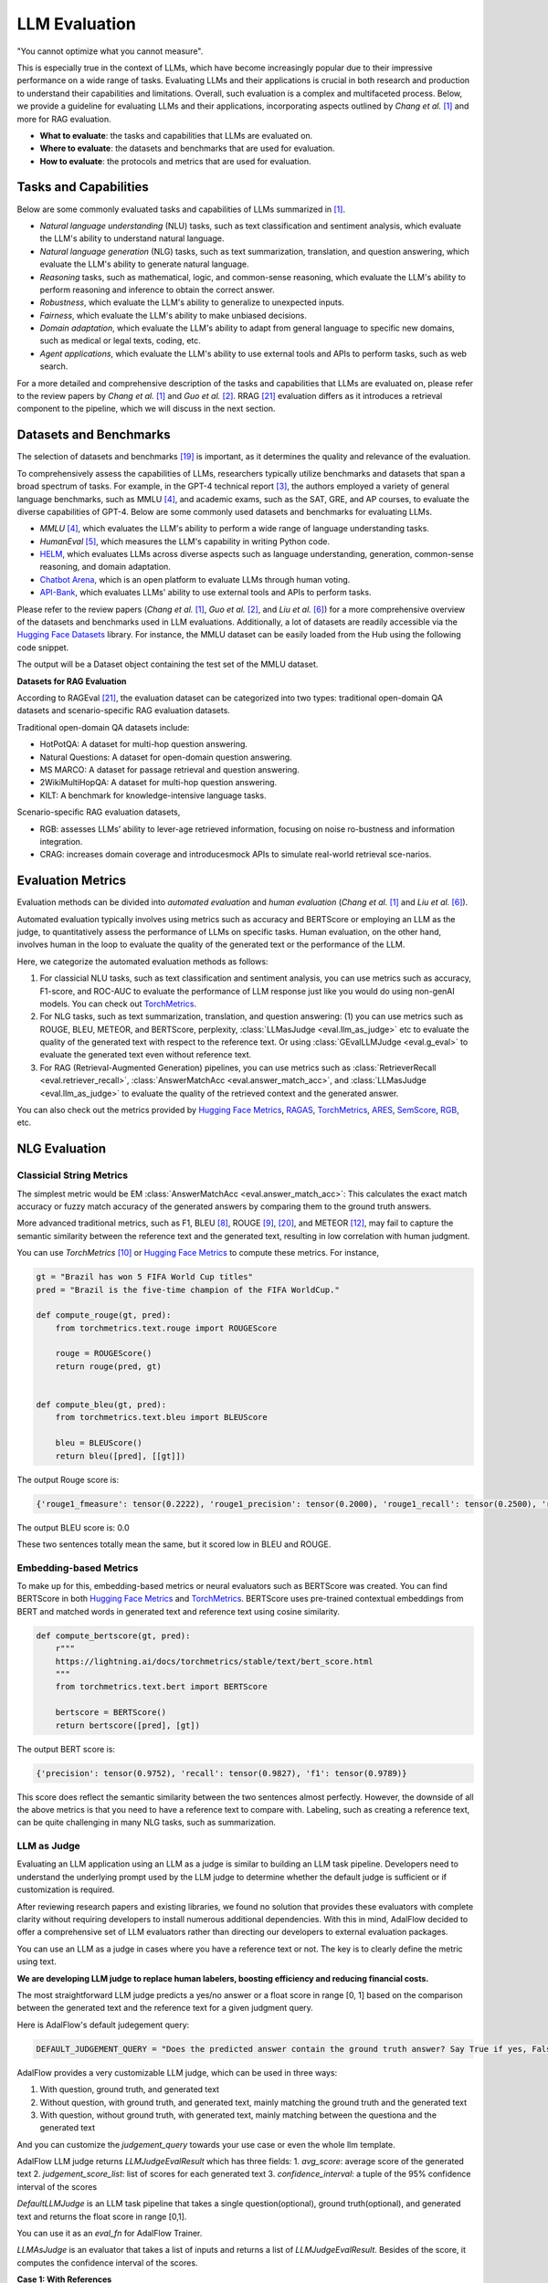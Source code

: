 
.. _tutorials-llm-evaluation:




.. raw:: html

   <div style="display: flex; justify-content: flex-start; align-items: center; margin-bottom: 20px;">

        <a href="https://colab.research.google.com/github/SylphAI-Inc/AdalFlow/blob/main/notebooks/evaluation/adalflow_llm_eval.ipynb" target="_blank" style="margin-right: 10px;">
            <img alt="Try Quickstart in Colab" src="https://colab.research.google.com/assets/colab-badge.svg" style="vertical-align: middle;">
        </a>
      <a href="https://github.com/SylphAI-Inc/AdalFlow/blob/main/tutorials/evaluation" target="_blank" style="display: flex; align-items: center;">
         <img src="https://github.githubassets.com/images/modules/logos_page/GitHub-Mark.png" alt="GitHub" style="height: 20px; width: 20px; margin-right: 5px;">
         <span style="vertical-align: middle;"> Open Source Code</span>
      </a>
   </div>

LLM Evaluation
====================================

.. .. admonition:: Author
..    :class: highlight

..    `Meng Liu <https://github.com/mengliu1998>`_

"You cannot optimize what you cannot measure".

This is especially true in the context of LLMs, which have become increasingly popular due to their impressive performance on a wide range of tasks.
Evaluating LLMs and their applications is crucial in both research and production to understand their capabilities and limitations.
Overall, such evaluation is a complex and multifaceted process.
Below, we provide a guideline for evaluating LLMs and their applications, incorporating aspects outlined by *Chang et al.* [1]_ and more for RAG evaluation.

* **What to evaluate**: the tasks and capabilities that LLMs are evaluated on.
* **Where to evaluate**: the datasets and benchmarks that are used for evaluation.
* **How to evaluate**: the protocols and metrics that are used for evaluation.


Tasks and Capabilities
------------------------------------------

.. When we are considering the LLM evaluation, the first question that arises is what to evaluate.
.. Deciding what tasks to evaluate or which capabilities to assess is crucial, as it influences both the selection of appropriate benchmarks (where to evaluate) and the choice of evaluation methods (how to evaluate).

Below are some commonly evaluated tasks and capabilities of LLMs summarized in [1]_.

* *Natural language understanding* (NLU) tasks, such as text classification and sentiment analysis, which evaluate the LLM's ability to understand natural language.
* *Natural language generation* (NLG) tasks, such as text summarization, translation, and question answering, which evaluate the LLM's ability to generate natural language.
* *Reasoning* tasks, such as mathematical, logic, and common-sense reasoning, which evaluate the LLM's ability to perform reasoning and inference to obtain the correct answer.
* *Robustness*, which evaluate the LLM's ability to generalize to unexpected inputs.
* *Fairness*, which evaluate the LLM's ability to make unbiased decisions.
* *Domain adaptation*, which evaluate the LLM's ability to adapt from general language to specific new domains, such as medical or legal texts, coding, etc.
* *Agent applications*, which evaluate the LLM's ability to use external tools and APIs to perform tasks, such as web search.

For a more detailed and comprehensive description of the tasks and capabilities that LLMs are evaluated on, please refer to the review papers by *Chang et al.* [1]_ and *Guo et al.* [2]_.
RRAG [21]_ evaluation differs as it introduces a retrieval component to the pipeline, which we will discuss in the next section.

Datasets and Benchmarks
------------------------------------------
The selection of datasets and benchmarks [19]_ is important, as it determines the quality and relevance of the evaluation.

To comprehensively assess the capabilities of LLMs, researchers typically utilize benchmarks and datasets that span a broad spectrum of tasks. For example, in the GPT-4 technical report [3]_, the authors employed a variety of general language benchmarks, such as MMLU [4]_, and academic exams, such as the SAT, GRE, and AP courses, to evaluate the diverse capabilities of GPT-4. Below are some commonly used datasets and benchmarks for evaluating LLMs.

* *MMLU* [4]_, which evaluates the LLM's ability to perform a wide range of language understanding tasks.
* *HumanEval* [5]_, which measures the LLM's capability in writing Python code.
* `HELM <https://crfm.stanford.edu/helm/>`_, which evaluates LLMs across diverse aspects such as language understanding, generation, common-sense reasoning, and domain adaptation.
* `Chatbot Arena <https://arena.lmsys.org/>`_, which is an open platform to evaluate LLMs through human voting.
* `API-Bank <https://github.com/AlibabaResearch/DAMO-ConvAI/tree/main/api-bank>`_, which evaluates LLMs' ability to use external tools and APIs to perform tasks.

Please refer to the review papers (*Chang et al.* [1]_, *Guo et al.* [2]_, and *Liu et al.* [6]_) for a more comprehensive overview of the datasets and benchmarks used in LLM evaluations. Additionally, a lot of datasets are readily accessible via the `Hugging Face Datasets <https://huggingface.co/datasets>`_ library. For instance, the MMLU dataset can be easily loaded from the Hub using the following code snippet.

.. code-block:: python
    :linenos:

    from datasets import load_dataset
    dataset = load_dataset(path="cais/mmlu", name='abstract_algebra')
    print(dataset["test"])

The output will be a Dataset object containing the test set of the MMLU dataset.

.. code-block:: json
    Dataset({
        features: ['question', 'subject', 'choices', 'answer'],
        num_rows: 100
    })

**Datasets for RAG Evaluation**

According to RAGEval [21]_, the evaluation dataset can be categorized into two types: traditional open-domain QA datasets and scenario-specific RAG evaluation datasets.

Traditional open-domain QA datasets include:

- HotPotQA: A dataset for multi-hop question answering.
- Natural Questions: A dataset for open-domain question answering.
- MS MARCO: A dataset for passage retrieval and question answering.
- 2WikiMultiHopQA: A dataset for multi-hop question answering.
- KILT: A benchmark for knowledge-intensive language tasks.

Scenario-specific RAG evaluation datasets,

- RGB: assesses LLMs’ ability to lever-age retrieved information, focusing on noise ro-bustness and information integration.
- CRAG: increases domain coverage and introducesmock APIs to simulate real-world retrieval sce-narios.

Evaluation Metrics
------------------------------------------

Evaluation methods can be divided into *automated evaluation* and *human evaluation* (*Chang et al.* [1]_ and *Liu et al.* [6]_).

Automated evaluation typically involves using metrics such as accuracy and BERTScore or employing an LLM as the judge, to quantitatively assess the performance of LLMs on specific tasks.
Human evaluation, on the other hand, involves human in the loop to evaluate the quality of the generated text or the performance of the LLM.

Here, we categorize the automated evaluation methods as follows:

1. For classicial NLU tasks, such as text classification and sentiment analysis, you can use metrics such as accuracy, F1-score, and ROC-AUC to evaluate the performance of LLM response just like you would do using non-genAI models. You can check out `TorchMetrics <https://lightning.ai/docs/torchmetrics>`_.

2. For NLG tasks, such as text summarization, translation, and question answering: (1) you can use metrics such as ROUGE, BLEU, METEOR, and BERTScore, perplexity, :class:`LLMasJudge <eval.llm_as_judge>` etc to evaluate the quality of the generated text with respect to the reference text.
   Or using :class:`GEvalLLMJudge <eval.g_eval>` to evaluate the generated text even without reference text.

3. For RAG (Retrieval-Augmented Generation) pipelines, you can use metrics such as :class:`RetrieverRecall <eval.retriever_recall>`, :class:`AnswerMatchAcc <eval.answer_match_acc>`, and :class:`LLMasJudge <eval.llm_as_judge>` to evaluate the quality of the retrieved context and the generated answer.

You can also check out the metrics provided by `Hugging Face Metrics <https://huggingface.co/metrics>`_, `RAGAS <https://docs.ragas.io/en/stable/getstarted/index.html>`_,  `TorchMetrics <https://lightning.ai/docs/torchmetrics/stable/>`_, `ARES <https://arxiv.org/abs/2311.09476>`_, `SemScore <https://arxiv.org/abs/2401.17072>`_, `RGB <https://ojs.aaai.org/index.php/AAAI/article/view/29728>`_, etc.

NLG Evaluation
------------------------------------------

Classicial String Metrics
^^^^^^^^^^^^^^^^^^^^^^^^^

The simplest metric would be EM :class:`AnswerMatchAcc <eval.answer_match_acc>`: This calculates the exact match accuracy or fuzzy match accuracy of the generated answers by comparing them to the ground truth answers.


More advanced traditional metrics, such as F1, BLEU [8]_, ROUGE [9]_, [20]_, and METEOR [12]_, may fail to capture the semantic similarity between the reference text and the generated text, resulting in low correlation with human judgment.

You can use `TorchMetrics` [10]_ or `Hugging Face Metrics <https://huggingface.co/metrics>`_ to compute these metrics. For instance,

.. code-block:: python

    gt = "Brazil has won 5 FIFA World Cup titles"
    pred = "Brazil is the five-time champion of the FIFA WorldCup."

    def compute_rouge(gt, pred):
        from torchmetrics.text.rouge import ROUGEScore

        rouge = ROUGEScore()
        return rouge(pred, gt)


    def compute_bleu(gt, pred):
        from torchmetrics.text.bleu import BLEUScore

        bleu = BLEUScore()
        return bleu([pred], [[gt]])

The output Rouge score is:

.. code-block:: json

    {'rouge1_fmeasure': tensor(0.2222), 'rouge1_precision': tensor(0.2000), 'rouge1_recall': tensor(0.2500), 'rouge2_fmeasure': tensor(0.), 'rouge2_precision': tensor(0.), 'rouge2_recall': tensor(0.), 'rougeL_fmeasure': tensor(0.2222), 'rougeL_precision': tensor(0.2000), 'rougeL_recall': tensor(0.2500), 'rougeLsum_fmeasure': tensor(0.2222), 'rougeLsum_precision': tensor(0.2000), 'rougeLsum_recall': tensor(0.2500)}

The output BLEU score is: 0.0

These two sentences totally mean the same, but it scored low in BLEU and ROUGE.

Embedding-based Metrics
^^^^^^^^^^^^^^^^^^^^^^^^^

To make up for this, embedding-based  metrics or neural evaluators such as BERTScore was created.
You can find BERTScore in both `Hugging Face Metrics <https://huggingface.co/metrics>`_ and `TorchMetrics <https://lightning.ai/docs/torchmetrics/stable/text/bertscore.html>`_.
BERTScore uses pre-trained contextual embeddings from BERT and matched words in generated text and reference text using cosine similarity.


.. code-block:: python

    def compute_bertscore(gt, pred):
        r"""
        https://lightning.ai/docs/torchmetrics/stable/text/bert_score.html
        """
        from torchmetrics.text.bert import BERTScore

        bertscore = BERTScore()
        return bertscore([pred], [gt])

The output BERT score is:

.. code-block:: json

    {'precision': tensor(0.9752), 'recall': tensor(0.9827), 'f1': tensor(0.9789)}

This score does reflect the semantic similarity between the two sentences almost perfectly.
However, the downside of all the above metrics is that you need to have a reference text to compare with.
Labeling, such as creating a reference text, can be quite challenging in many NLG tasks, such as summarization.




LLM as Judge
^^^^^^^^^^^^^^^^^^^^^^^^^

Evaluating an LLM application using an LLM as a judge is similar to building an LLM task pipeline.
Developers need to understand the underlying prompt used by the LLM judge to determine whether the default judge is sufficient or if customization is required.

After reviewing research papers and existing libraries, we found no solution that provides these evaluators with complete clarity without requiring developers to install numerous additional dependencies.
With this in mind, AdalFlow decided to offer a comprehensive set of LLM evaluators rather than directing our developers to external evaluation packages.


You can use an LLM as a judge in cases where you have a reference text or not.
The key is to clearly define the metric using text.

**We are developing LLM judge to replace human labelers, boosting efficiency and reducing financial costs.**



The most straightforward LLM judge predicts a yes/no answer or a float score in range [0, 1] based on the comparison between the generated text and the reference text for a given judgment query.

Here is AdalFlow's default judegement query:

.. code-block:: python

    DEFAULT_JUDGEMENT_QUERY = "Does the predicted answer contain the ground truth answer? Say True if yes, False if no."




AdalFlow provides a very customizable LLM judge, which can be used in three ways:

1. With question, ground truth, and generated text
2. Without question, with ground truth, and generated text, mainly matching the ground truth and the generated text
3. With question, without ground truth, with generated text, mainly matching between the questiona and the generated text

And you can customize the `judgement_query` towards your use case or even the whole llm template.

AdalFlow LLM judge returns `LLMJudgeEvalResult` which has three fields:
1. `avg_score`: average score of the generated text
2. `judgement_score_list`: list of scores for each generated text
3. `confidence_interval`: a tuple of the 95% confidence interval of the scores


`DefaultLLMJudge` is an LLM task pipeline that takes a single question(optional), ground truth(optional), and generated text and returns the float score in range [0,1].

You can use it as an `eval_fn` for AdalFlow Trainer.

`LLMAsJudge` is an evaluator that takes a list of inputs and returns a list of `LLMJudgeEvalResult`.
Besides of the score, it computes the confidence interval of the scores.


**Case 1: With References**

Now, you can use the following code to calculate the final score based on the judgment query:


.. code-block:: python

    def compute_llm_as_judge():
        import adalflow as adal
        from adalflow.eval.llm_as_judge import LLMasJudge, DefaultLLMJudge
        from adalflow.components.model_client import OpenAIClient

        adal.setup_env()

        questions = [
            "Is Beijing in China?",
            "Is Apple founded before Google?",
            "Is earth flat?",
        ]
        pred_answers = ["Yes", "Yes, Appled is founded before Google", "Yes"]
        gt_answers = ["Yes", "Yes", "No"]

        llm_judge = DefaultLLMJudge(
            model_client=OpenAIClient(),
            model_kwargs={
                "model": "gpt-4o",
                "temperature": 1.0,
                "max_tokens": 10,
            },
        )
        llm_evaluator = LLMasJudge(llm_judge=llm_judge)
        print(llm_judge)
        eval_rslt = llm_evaluator.compute(
            questions=questions, gt_answers=gt_answers, pred_answers=pred_answers
        )
        print(eval_rslt)

To ensure more rigor, you can compute a 95% confidence interval for the judgment score. When the evaluation dataset is small, the confidence interval may have a large range, indicating that the judgment score is not very reliable.

The output will be:

.. code-block:: json

    LLMJudgeEvalResult(avg_score=0.6666666666666666, judgement_score_list=[1, 1, 0], confidence_interval=(0.013333333333333197, 1))

This type of LLM judeg is seen in text-grad [17]_.
You can view the prompt we used simply using `print(llm_judge)`:

.. code-block:: python

    DefaultLLMJudge(
        judgement_query= Does the predicted answer contain the ground truth answer? Say True if yes, False if no.,
        (model_client): OpenAIClient()
        (llm_evaluator): Generator(
            model_kwargs={'model': 'gpt-4o', 'temperature': 1.0, 'max_tokens': 10}, trainable_prompt_kwargs=['task_desc_str', 'examples_str']
            (prompt): Prompt(
            template: <START_OF_SYSTEM_PROMPT>
            {# task desc #}
            {{task_desc_str}}
            {# examples #}
            {% if examples_str %}
            {{examples_str}}
            {% endif %}
            <END_OF_SYSTEM_PROMPT>
            ---------------------
            <START_OF_USER>
            {# question #}
            {% if question_str is defined %}
            Question: {{question_str}}
            {% endif %}
            {# ground truth answer #}
            {% if gt_answer_str is defined %}
            Ground truth answer: {{gt_answer_str}}
            {% endif %}
            {# predicted answer #}
            Predicted answer: {{pred_answer_str}}
            <END_OF_USER>
            , prompt_kwargs: {'task_desc_str': 'You are an evaluator. Given the question(optional), ground truth answer(optional), and predicted answer, Does the predicted answer contain the ground truth answer? Say True if yes, False if no.', 'examples_str': None}, prompt_variables: ['task_desc_str', 'examples_str', 'pred_answer_str', 'question_str', 'gt_answer_str']
            )
            (model_client): OpenAIClient()
        )
    )


**Case 2: Without Question**

.. code-block:: python

    def compute_llm_as_judge_wo_questions():
        from adalflow.eval.llm_as_judge import LLMasJudge, DefaultLLMJudge
        from adalflow.components.model_client import OpenAIClient


        llm_judge = DefaultLLMJudge(
            model_client=OpenAIClient(),
            model_kwargs={
                "model": "gpt-4o",
                "temperature": 1.0,
                "max_tokens": 10,
            },
            jugement_query="Does the predicted answer means the same as the ground truth answer? Say True if yes, False if no.",
        )
        llm_evaluator = LLMasJudge(llm_judge=llm_judge)
        print(llm_judge)
        eval_rslt = llm_evaluator.compute(gt_answers=[gt], pred_answers=[pred])
        print(eval_rslt)

The output will be:

.. code-block:: json

    LLMJudgeEvalResult(avg_score=1.0, judgement_score_list=[1], confidence_interval=(0, 1))



G_Eval
^^^^^^^^^^^^^^^^^^^^^^^^^

.. figure:: /_static/images/G_eval_structure.png
    :align: center
    :alt: G-eval structure
    :width: 700px

    G-eval framework structure

If you have no reference text, you can also use G-eval [11]_ to evaluate the generated text on the fly.
G-eval provided a way to evaluate:

- `relevance`: evaluates how relevant the summarized text to the source text.
- `fluency`: the quality of the summary in terms of grammar, spelling, punctuation, word choice, and sentence structure.
- `consistency`: evaluates the collective quality of all sentences.
- `coherence`: evaluates the the factual alignment between the summary and the summarized source.

In our library, we provides the prompt for task `Summarization` and `Chatbot` as default.
We also map the score to the range [0, 1] for the ease of optimization.

Here is the code snippet to compute the G-eval score:

.. code-block:: python

    def compute_g_eval_summarization():
        from adalflow.eval.g_eval import GEvalLLMJudge, GEvalJudgeEvaluator, NLGTask

        model_kwargs = {
            "model": "gpt-4o",
            "n": 20,
            "top_p": 1,
            "max_tokens": 5,
            "temperature": 1,
        }

        g_eval = GEvalLLMJudge(
            default_task=NLGTask.SUMMARIZATION, model_kwargs=model_kwargs
        )
        print(g_eval)
        input_template = """Source Document: {source}
        Summary: {summary}
        """

        input_str = input_template.format(
            source="Paul Merson has restarted his row with Andros Townsend after the Tottenham midfielder was brought on with only seven minutes remaining in his team 's 0-0 draw with Burnley on Sunday . 'Just been watching the game , did you miss the coach ? # RubberDub # 7minutes , ' Merson put on Twitter . Merson initially angered Townsend for writing in his Sky Sports column that 'if Andros Townsend can get in ( the England team ) then it opens it up to anybody . ' Paul Merson had another dig at Andros Townsend after his appearance for Tottenham against Burnley Townsend was brought on in the 83rd minute for Tottenham as they drew 0-0 against Burnley Andros Townsend scores England 's equaliser in their 1-1 friendly draw with Italy in Turin on Tuesday night The former Arsenal man was proven wrong when Townsend hit a stunning equaliser for England against Italy and he duly admitted his mistake . 'It 's not as though I was watching hoping he would n't score for England , I 'm genuinely pleased for him and fair play to him \u00e2\u20ac\u201c it was a great goal , ' Merson said . 'It 's just a matter of opinion , and my opinion was that he got pulled off after half an hour at Manchester United in front of Roy Hodgson , so he should n't have been in the squad . 'When I 'm wrong , I hold my hands up . I do n't have a problem with doing that - I 'll always be the first to admit when I 'm wrong . ' Townsend hit back at Merson on Twitter after scoring for England against Italy Sky Sports pundit Merson ( centre ) criticised Townsend 's call-up to the England squad last week Townsend hit back at Merson after netting for England in Turin on Wednesday , saying 'Not bad for a player that should be 'nowhere near the squad ' ay @ PaulMerse ? ' Any bad feeling between the pair seemed to have passed but Merson was unable to resist having another dig at Townsend after Tottenham drew at Turf Moor .",
            summary="Paul merson was brought on with only seven minutes remaining in his team 's 0-0 draw with burnley . Andros townsend scored the tottenham midfielder in the 89th minute . Paul merson had another dig at andros townsend after his appearance . The midfielder had been brought on to the england squad last week . Click here for all the latest arsenal news news .",
        )

        g_evaluator = GEvalJudgeEvaluator(llm_judge=g_eval)

        response = g_evaluator(input_strs=[input_str])
        print(f"response: {response}")

The output will be:

.. code-block:: json

    response: ({'Relevance': 0.4, 'Fluency': 0.3333333333333333, 'Consistency': 0.2, 'Coherence': 0.4, 'overall': 0.33333333333333337}, [{'Relevance': 0.4, 'Fluency': 0.3333333333333333, 'Consistency': 0.2, 'Coherence': 0.4, 'overall': 0.33333333333333337}])

`print(g_eval)` will be:

.. code-block:: python

    GEvalLLMJudge(
        default_task= NLGTask.SUMMARIZATION, prompt_kwargs={'Relevance': {'task_desc_str': 'You will be given a summary of a text.  Please evaluate the summary based on the following criteria:', 'evaluation_criteria_str': 'Relevance (1-5) - selection of important content from the source.\n        The summary should include only important information from the source document.\n        Annotators were instructed to penalize summaries which contained redundancies and excess information.', 'evaluation_steps_str': '1. Read the summary and the source document carefully.\n        2. Compare the summary to the source document and identify the main points of the article.\n        3. Assess how well the summary covers the main points of the article, and how much irrelevant or redundant information it contains.\n        4. Assign a relevance score from 1 to 5.', 'metric_name': 'Relevance'}, 'Fluency': {'task_desc_str': 'You will be given a summary of a text.  Please evaluate the summary based on the following criteria:', 'evaluation_criteria_str': 'Fluency (1-3): the quality of the summary in terms of grammar, spelling, punctuation, word choice, and sentence structure.\n        - 1: Poor. The summary has many errors that make it hard to understand or sound unnatural.\n        - 2: Fair. The summary has some errors that affect the clarity or smoothness of the text, but the main points are still comprehensible.\n        - 3: Good. The summary has few or no errors and is easy to read and follow.\n        ', 'evaluation_steps_str': None, 'metric_name': 'Fluency'}, 'Consistency': {'task_desc_str': 'You will be given a summary of a text.  Please evaluate the summary based on the following criteria:', 'evaluation_criteria_str': 'Consistency (1-5) - the factual alignment between the summary and the summarized source.\n        A factually consistent summary contains only statements that are entailed by the source document.\n        Annotators were also asked to penalize summaries that contained hallucinated facts. ', 'evaluation_steps_str': '1. Read the summary and the source document carefully.\n        2. Identify the main facts and details it presents.\n        3. Read the summary and compare it to the source document to identify any inconsistencies or factual errors that are not supported by the source.\n        4. Assign a score for consistency based on the Evaluation Criteria.', 'metric_name': 'Consistency'}, 'Coherence': {'task_desc_str': 'You will be given a summary of a text.  Please evaluate the summary based on the following criteria:', 'evaluation_criteria_str': 'Coherence (1-5) - the collective quality of all sentences.\n        We align this dimension with the DUC quality question of structure and coherence whereby "the summary should be well-structured and well-organized.\n        The summary should not just be a heap of related information, but should build from sentence to a coherent body of information about a topic.', 'evaluation_steps_str': '1. Read the input text carefully and identify the main topic and key points.\n        2. Read the summary and assess how well it captures the main topic and key points. And if it presents them in a clear and logical order.\n        3. Assign a score for coherence on a scale of 1 to 5, where 1 is the lowest and 5 is the highest based on the Evaluation Criteria.', 'metric_name': 'Coherence'}}
        (model_client): OpenAIClient()
        (llm_evaluator): Generator(
            model_kwargs={'model': 'gpt-4o', 'n': 20, 'top_p': 1, 'max_tokens': 5, 'temperature': 1}, trainable_prompt_kwargs=[]
            (prompt): Prompt(
            template:
            <START_OF_SYSTEM_PROMPT>
            {# task desc #}
            {{task_desc_str}}
            ---------------------
            {# evaluation criteria #}
            Evaluation Criteria:
            {{evaluation_criteria_str}}
            ---------------------
            {# evaluation steps #}
            {% if evaluation_steps_str %}
            Evaluation Steps:
            {{evaluation_steps_str}}
            ---------------------
            {% endif %}
            {{input_str}}
            { # evaluation form #}
            Evaluation Form (scores ONLY):
            - {{metric_name}}:

            Output the score only.
            <END_OF_SYSTEM_PROMPT>
            , prompt_variables: ['input_str', 'task_desc_str', 'evaluation_criteria_str', 'evaluation_steps_str', 'metric_name']
            )
            (model_client): OpenAIClient()
            (output_processors): FloatParser()
        )
    )

Train/Align LLM Judge
^^^^^^^^^^^^^^^^^^^^^^^^^

We should better align the LLM judge with a human preference dataset that contains (generated text, ground truth text, score) triplets.
This process is the same as optimizinh the task pipeline, where you can create an ``AdalComponent`` and call our ``Trainer`` to do the in-context learning.
From the printout, you can observe the two trainable_prompt_kwargs in the ``DefaultLLMJudge``.

In this case, we may want to compute a correlation score between the human judge and the LLM judge.
You have various options, such as:

1. Pearson Correlation Coefficient
2. Kendallrank correlation coefficient from ARES [14]_, particularly useful for ranking systems (Retrieval).


RAG Evaluation
------------------------------------------
RAG (Retrieval-Augmented Generation) pipelines are a combination of a retriever and a generator.
The retriever retrieves relevant context from a large corpus, and the generator generates the final answer based on the retrieved context.
When a retriever failed to retrieve relevant context, the generator may fail.
Therefore, besides of evaluating RAG pipelines as a whole using NLG metrics, it is also important to evaluate the retriever and to optimize the evalulation metrics from both stages to best improve the final performance.

With GT for Retriever
^^^^^^^^^^^^^^^^^^^^^^^^^
For the retriever, the metrics used are nothing new but from the standard information retrieval/ranking literature.
Often, we have

1. Recall@k: the proportion of relevant documents that are retrieved out of the total number of relevant documents.

2. Mean Reciprocal Rank(MRR@k), HitRate@k, etc.

3. NDCG@k

4. Precision@k, MAP@k etc.

For defails of these metrics, please refer to [18]_.
All of these metrics, you can also find at `TorchMetrics <https://lightning.ai/docs/torchmetrics/stable/>`_.


For example, you can use the following code snippet to compute the recall@k the retriever component of the RAG pipeline for a single query if
the ground truth context is provided.
In this example, the retrieved contexts is a joined string of the retrieved context chunks, and the gt_contexts is a list of ground truth context chunks for each query.

.. code-block:: python

    from adalflow.eval import RetrieverRecall, RetrieverRelevance

    retrieved_contexts = [
        "Apple is founded before Google.",
        "Feburary has 28 days in common years. Feburary has 29 days in leap years. Feburary is the second month of the year.",
    ]
    gt_contexts = [
        [
            "Apple is founded in 1976.",
            "Google is founded in 1998.",
            "Apple is founded before Google.",
        ],
        ["Feburary has 28 days in common years", "Feburary has 29 days in leap years"],
    ]
    retriever_recall = RetrieverRecall()
    avg_recall, recall_list = retriever_recall.compute(retrieved_contexts, gt_contexts) # Compute the recall of the retriever
    print(f"Recall: {avg_recall}, Recall List: {recall_list}")

The output will be:

.. code-block:: json
    Recall: 0.6666666666666666, Recall List: [0.3333333333333333, 1.0]

For the first query, only one out of three relevant documents is retrieved, resulting in a recall of 0.33.
For the second query, all relevant documents are retrieved, resulting in a recall of 1.0.


Without gt_contexts
^^^^^^^^^^^^^^^^^^^^^^^^^

RAGAS
~~~~~~~~~~~~~~~~~~~~~~~~~~~~~~~~~~~~~~~~~~~~~~~~
Ideally, for each query, we will retrieve the top k (@k) chunks and to get the above score, we expect each query, retrieved chunk pair comes with a ground truth labeling.
But this is highly unrealistic especially if corpora is large.
If we have 100 test queries, and a corpus of size 1000 chunks, the pairs we need to annoate is 10^5.
There are different strategies to handle this problem but we could not dive into all of them here.

There is one new way is to indirectly use the ground truth answers from the generator to evaluate the retriever.
`RAGAS <https://docs.ragas.io/en/stable/getstarted/index.html>`_ framework provides one way to do this.

    Recall = [GT statements that can be attributed to the retrieved context] / [GT statements]

There is also **Context Relevance** and **Context Precision** metrics in RAGAS.

LLM or model based judge for Retriever Recall
~~~~~~~~~~~~~~~~~~~~~~~~~~~~~~~~~~~~~~~~~~~~~~~~


**LLM judge with in-context prompting**

LLM judge to directly straightforward way to evaluate the top k score on the fly.

We can create a subset of query, retrieved chunk pairs and manually label them, and we train an LLM judge to predict the score.
If the judge can achieve a high accuracy then we are able to annotate any metric in the retriever given the query and the retrieved chunk pairs.

**ARES with finetuned classifier with synthetic data**

ARES [14]_ proposed to create a synthetic dataset from an in-domain corpora.
The generated data represent both positive and negative examples of `query–passage–answer triples`` (e.g.,relevant/irrelevant passages and correct/incorrectanswers).


The synthetic dataset is used to train a classifier consists of  embedding and a classification head.
It claims to be able to adapt to other domains where the classifier is not trained on.
The cost of this approach is quite low as you can compute the embedding for only once for each query and each chunk in the corpus.

**RAGEval for vertical domain evaluation**

RAGEVal [21]_ proposed a framework to synthesize vertical domain evaluation dataset such as finance, healthcare, legal etc where due to the privacy, it is challenging to create a large real-world dataset.


**More**

See the evaluation on datasets at :doc:`Evaluating a RAG Pipeline <../tutorials/eval_a_rag>`.

Additionally, there are more research for RAG evaluation, such as SemScore [13]_, ARES [14]_, RGB [15]_, etc.

.. note::

    GovTech Singapore provides a well-explained evaluation guideline [22]_ that aligns with our guideline but with more thereotical explanation on some metrics.


For Contributors
------------------------------------------
There are way too many metrics and evaluation methods that AdalFlow can cover in the library.
We encourage contributors who work on evaluation research and production to build evaluator that is compatible with AdalFlow.
This means that:

1. The evaluator can potentially output a single float score in range [0, 1] so that AdalFlow Trainer can use it to optimize the pipeline.

2. For using LLM as judge, the judge should be built similar to `DefaultLLMJudge` so that there are trainable_prompt_kwargs that users can further align the judge with human preference dataset.

For instance, for the research papers we have listed here, it would be great to have a version that is easily compatible with AdalFlow.

References
------------------------------------------

.. [1] Chang, Yupeng, et al. "A survey on evaluation of large language models." ACM Transactions on Intelligent Systems and Technology 15.3 (2024): 1-45.
.. [2] Guo, Zishan, et al. "Evaluating large language models: A comprehensive survey." arXiv preprint arXiv:2310.19736 (2023).
.. [3] Achiam, Josh, et al. "GPT-4 technical report." arXiv preprint arXiv:2303.08774 (2023).
.. [4] Hendrycks, Dan, et al. "Measuring massive multitask language understanding." International Conference on Learning Representations. 2020.
.. [5] Chen, Mark, et al. "Evaluating large language models trained on code." arXiv preprint arXiv:2107.03374 (2021).
.. [6] Liu, Yang, et al. "Datasets for Large Language Models: A Comprehensive Survey." arXiv preprint arXiv:2402.18041 (2024).
.. [7] Finardi, Paulo, et al. "The Chronicles of RAG: The Retriever, the Chunk and the Generator." arXiv preprint arXiv:2401.07883 (2024).
.. [8]  K. Papineni, S. Roukos, T. Ward, and W.-J. Zhu, “Bleu: a method for automatic evaluation of machine transla-tion,” in Proceedings of the 40th annual meeting on association for computational linguistics. Association for Computational Linguistics, 2002, pp. 311–318.
.. [9]  C.-Y. Lin, “Rouge: a package for automatic evaluation of summaries,” 2004.
.. [10] https://lightning.ai/docs/torchmetrics/stable/text/rouge_score.html
.. [11] Y. Liu, D. Iter, Y. Xu, S. Wang, R. Xu, and C. Zhu, “G-eval: Nlg evaluation using gpt-4 with better humanalignment,” 2023.
.. [12] Satanjeev Banerjee and Alon Lavie. 2005. Meteor: Anautomatic metric for mt evaluation with improved cor-relation with human judgments. In Proceedings ofthe acl workshop on intrinsic and extrinsic evaluationmeasures for machine translation and/or summariza-tion, pages 65–72.
.. [13] SemScore: https://arxiv.org/abs/2401.17072
.. [14] ARES: https://arxiv.org/abs/2311.09476, https://github.com/stanford-futuredata/ARES
.. [15] RGB: https://ojs.aaai.org/index.php/AAAI/article/view/29728
.. [16] G-eval: https://github.com/nlpyang/geval
.. [17] Text-grad: https://arxiv.org/abs/2309.03409
.. [18] Pretrained Transformers for Text Ranking: BERT and Beyond: https://arxiv.org/pdf/2010.06467
.. [19] Liu, Yang, et al. "Datasets for large language models: A comprehensive survey." arXiv preprint arXiv:2402.18041 (2024).
.. [20] ROUGE Deep dive: https://medium.com/nlplanet/two-minutes-nlp-learn-the-rouge-metric-by-examples-f179cc285499
.. [21] Zhu, Kunlun, et al. "RAGEval: Scenario Specific RAG Evaluation Dataset Generation Framework." arXiv preprint arXiv:2408.01262 (2024).
.. [22] https://playbooks.capdev.govtext.gov.sg/evaluation/

.. admonition:: AdalFlow Eval API Reference
   :class: highlight

   - :class:`RetrieverRecall <eval.retriever_recall>`
   - :class:`DefaultLLMJudge <eval.llm_as_judge>`
   - :class:`AnswerMatchAcc <eval.answer_match_acc>`
   - :class:`GEvalLLMJudge <eval.g_eval>`
   - :class:`GEvalJudgeEvaluator <eval.g_eval>`


.. admonition:: Other Evaluation Metrics libraries
   :class: highlight

   - `TorchMetrics <https://lightning.ai/docs/torchmetrics>`_
   - `Hugging Face Metrics <https://huggingface.co/metrics>`_
   - `RAGAS <https://docs.ragas.io/en/stable/getstarted/index.html>`_
   - `G-eval <https://arxiv.org/abs/2303.08774>`_
   -  `Sklearn <https://scikit-learn.org/stable/modules/model_evaluation.html>`_
